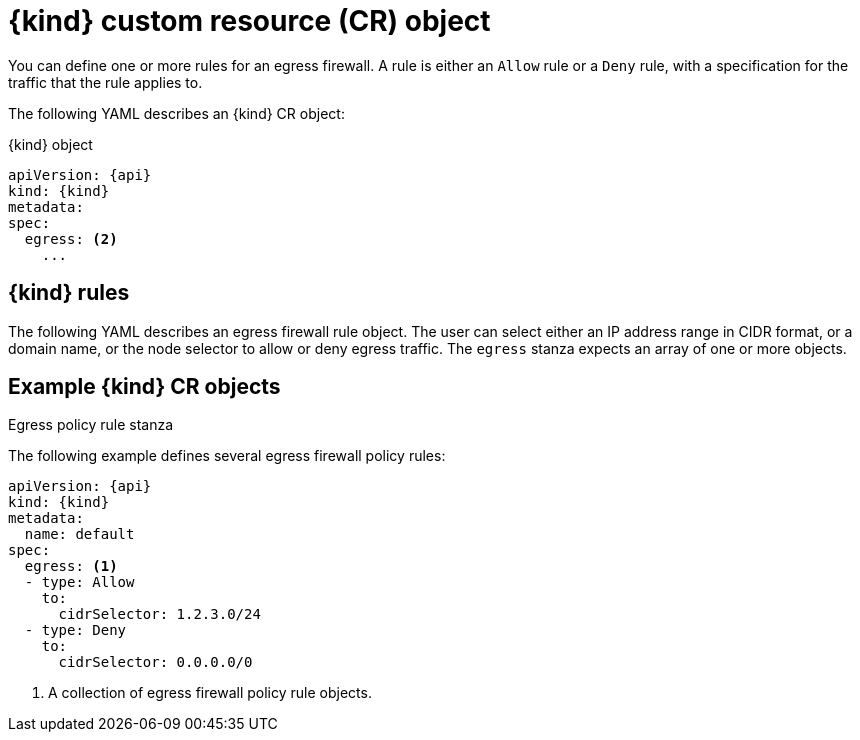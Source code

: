 // Module included in the following assemblies:
//
// * networking/openshift_sdn/configuring-egress-firewall.adoc
// * networking/ovn_kubernetes_network_provider/configuring-egress-firewall-ovn.adoc

ifeval::["{context}" == "openshift-sdn-egress-firewall"]
:kind: EgressNetworkPolicy
:api: network.openshift.io/v1
:openshift-sdn:
endif::[]
ifeval::["{context}" == "configuring-egress-firewall-ovn"]
:kind: EgressFirewall
:api: k8s.ovn.org/v1
:ovn:
endif::[]

[id="nw-egressnetworkpolicy-object_{context}"]
= {kind} custom resource (CR) object

You can define one or more rules for an egress firewall. A rule is either an `Allow` rule or a `Deny` rule, with a specification for the traffic that the rule applies to.

The following YAML describes an {kind} CR object:

.{kind} object
[source,yaml,subs="attributes+"]
----
apiVersion: {api}
kind: {kind}
metadata:
ifdef::openshift-sdn[]
  name: <name> <1>
endif::openshift-sdn[]
ifdef::ovn[]
  name: <name> <1>
endif::ovn[]
spec:
  egress: <2>
    ...
----
ifdef::openshift-sdn[]
<1> A name for your egress firewall policy.
<2> A collection of one or more egress network policy rules as described in the following section.
endif::openshift-sdn[]
ifdef::ovn[]
<1> The name for the object must be `default`.
<2> A collection of one or more egress network policy rules as described in the following section.
endif::ovn[]

[id="egressnetworkpolicy-rules_{context}"]
== {kind} rules

The following YAML describes an egress firewall rule object. The user can select either an IP address range in CIDR format, or a domain name, or the node selector to allow or deny egress traffic. The `egress` stanza expects an array of one or more objects.

// - OVN-Kubernetes does not support DNS
// - OpenShift SDN does not support port and protocol specification

.Egress policy rule stanza
ifdef::openshift-sdn[]
[source,yaml]
----
egress:
- type: <type> <1>
  to: <2>
    cidrSelector: <cidr> <3>
    dnsName: <dns_name> <4>
----
<1> The type of rule. The value must be either `Allow` or `Deny`.
<2> A stanza describing an egress traffic match rule. A value for either the `cidrSelector` field or the `dnsName` field for the rule. You cannot use both fields in the same rule.
<3> An IP address range in CIDR format.
<4> A domain name.
endif::openshift-sdn[]
ifdef::ovn[]
[source,yaml]
----
egress:
- type: <type> <1>
  to: <2>
    cidrSelector: <cidr> <3>
    dnsName: <dns_name> <4>
    nodeSelector: <label_name>: <label_value> <5>
  ports: <6>
      ...
----
<1> The type of rule. The value must be either `Allow` or `Deny`.
<2> A stanza describing an egress traffic match rule that specifies the `cidrSelector` field or the `dnsName` field. You cannot use both fields in the same rule.
<3> An IP address range in CIDR format.
<4> A DNS domain name.
<5> A label that specifies which nodes to apply egress traffic rules to. Set the value to `true` to apply the rule.
<6> Optional: A stanza describing a collection of network ports and protocols for the rule.

.Ports stanza
[source,yaml]
----
ports:
- port: <port> <1>
  protocol: <protocol> <2>
----
<1> A network port, such as `80` or `443`. If you specify a value for this field, you must also specify a value for `protocol`.
<2> A network protocol. The value must be either `TCP`, `UDP`, or `SCTP`.
endif::ovn[]

[id="egressnetworkpolicy-example_{context}"]
== Example {kind} CR objects

The following example defines several egress firewall policy rules:

[source,yaml,subs="attributes+"]
----
apiVersion: {api}
kind: {kind}
metadata:
  name: default
spec:
  egress: <1>
  - type: Allow
    to:
      cidrSelector: 1.2.3.0/24
ifdef::openshift-sdn[]
  - type: Allow
    to:
      dnsName: www.example.com
endif::openshift-sdn[]
  - type: Deny
    to:
      cidrSelector: 0.0.0.0/0
----
<1> A collection of egress firewall policy rule objects.

ifdef::ovn[]
The following example defines a policy rule that denies traffic to the host at the `172.16.1.1` IP address, if the traffic is using either the TCP protocol and destination port `80` or any protocol and destination port `443`.

[source,yaml,subs="attributes+"]
----
apiVersion: {api}
kind: {kind}
metadata:
  name: default
spec:
  egress:
  - type: Deny
    to:
      cidrSelector: 172.16.1.1
    ports:
    - port: 80
      protocol: TCP
    - port: 443
----

[id="configuringNodeSelector-example_{context}"]
== Example NodeSelector {kind}

As a cluster administrator, you can allow or deny egress traffic to nodes in your cluster by specifying a label using `nodeSelector`. Labels can be applied to one or more nodes.

[source,yaml,subs="attributes+"]
----
apiVersion: {api}
kind: {kind}
metadata:
  name: default
spec:
  egress:
  - type: Allow
    to:
      nodeSelector:
	        <label_name>: <label_value> <1>
----
<1> Set the value to `true` to apply the rule.

[TIP]
====
Rather than adding manual rules per node IP address, use `nodeSelector` to create a label to allow pods behind an egress firewall to access host network pods.
====
endif::ovn[]

ifdef::kind[]
:!kind:
endif::[]
ifdef::api[]
:!api:
endif::[]
ifdef::ovn[]
:!ovn:
endif::[]
ifdef::openshift-sdn[]
:!openshift-sdn:
endif::[]
